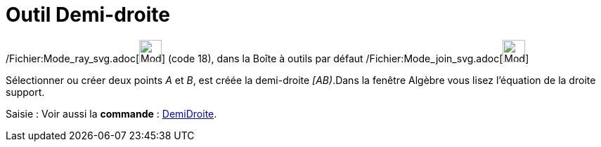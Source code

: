 = Outil Demi-droite
:page-en: tools/Ray_Tool
ifdef::env-github[:imagesdir: /fr/modules/ROOT/assets/images]

/Fichier:Mode_ray_svg.adoc[image:32px-Mode_ray.svg.png[Mode ray.svg,width=32,height=32]] (code 18), dans la Boîte à
outils par défaut /Fichier:Mode_join_svg.adoc[image:32px-Mode_join.svg.png[Mode join.svg,width=32,height=32]]

Sélectionner ou créer deux points _A_ et _B_, est créée la demi-droite _[AB)_.Dans la fenêtre Algèbre vous lisez
l’équation de la droite support.

[.kcode]#Saisie :# Voir aussi la *commande* : xref:/commands/DemiDroite.adoc[DemiDroite].
